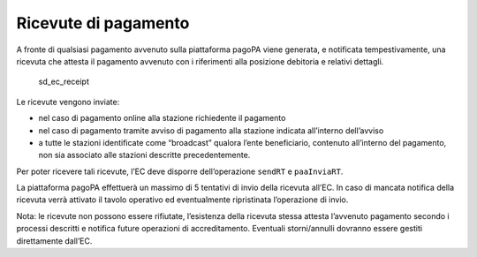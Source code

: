 Ricevute di pagamento
=====================

A fronte di qualsiasi pagamento avvenuto sulla piattaforma pagoPA viene
generata, e notificata tempestivamente, una ricevuta che attesta il
pagamento avvenuto con i riferimenti alla posizione debitoria e relativi
dettagli.

.. figure:: ../diagrams/sd_ec_receipt.png
   :alt: sd_ec_receipt

   sd_ec_receipt

Le ricevute vengono inviate:

-  nel caso di pagamento online alla stazione richiedente il pagamento
-  nel caso di pagamento tramite avviso di pagamento alla stazione
   indicata all’interno dell’avviso
-  a tutte le stazioni identificate come “broadcast” qualora l’ente
   beneficiario, contenuto all’interno del pagamento, non sia associato
   alle stazioni descritte precedentemente.

Per poter ricevere tali ricevute, l’EC deve disporre dell’operazione
``sendRT`` e ``paaInviaRT``.

La piattaforma pagoPA effettuerà un massimo di 5 tentativi di invio
della ricevuta all’EC. In caso di mancata notifica della ricevuta verrà
attivato il tavolo operativo ed eventualmente ripristinata l’operazione
di invio.

Nota: le ricevute non possono essere rifiutate, l’esistenza della
ricevuta stessa attesta l’avvenuto pagamento secondo i processi
descritti e notifica future operazioni di accreditamento. Eventuali
storni/annulli dovranno essere gestiti direttamente dall’EC.
